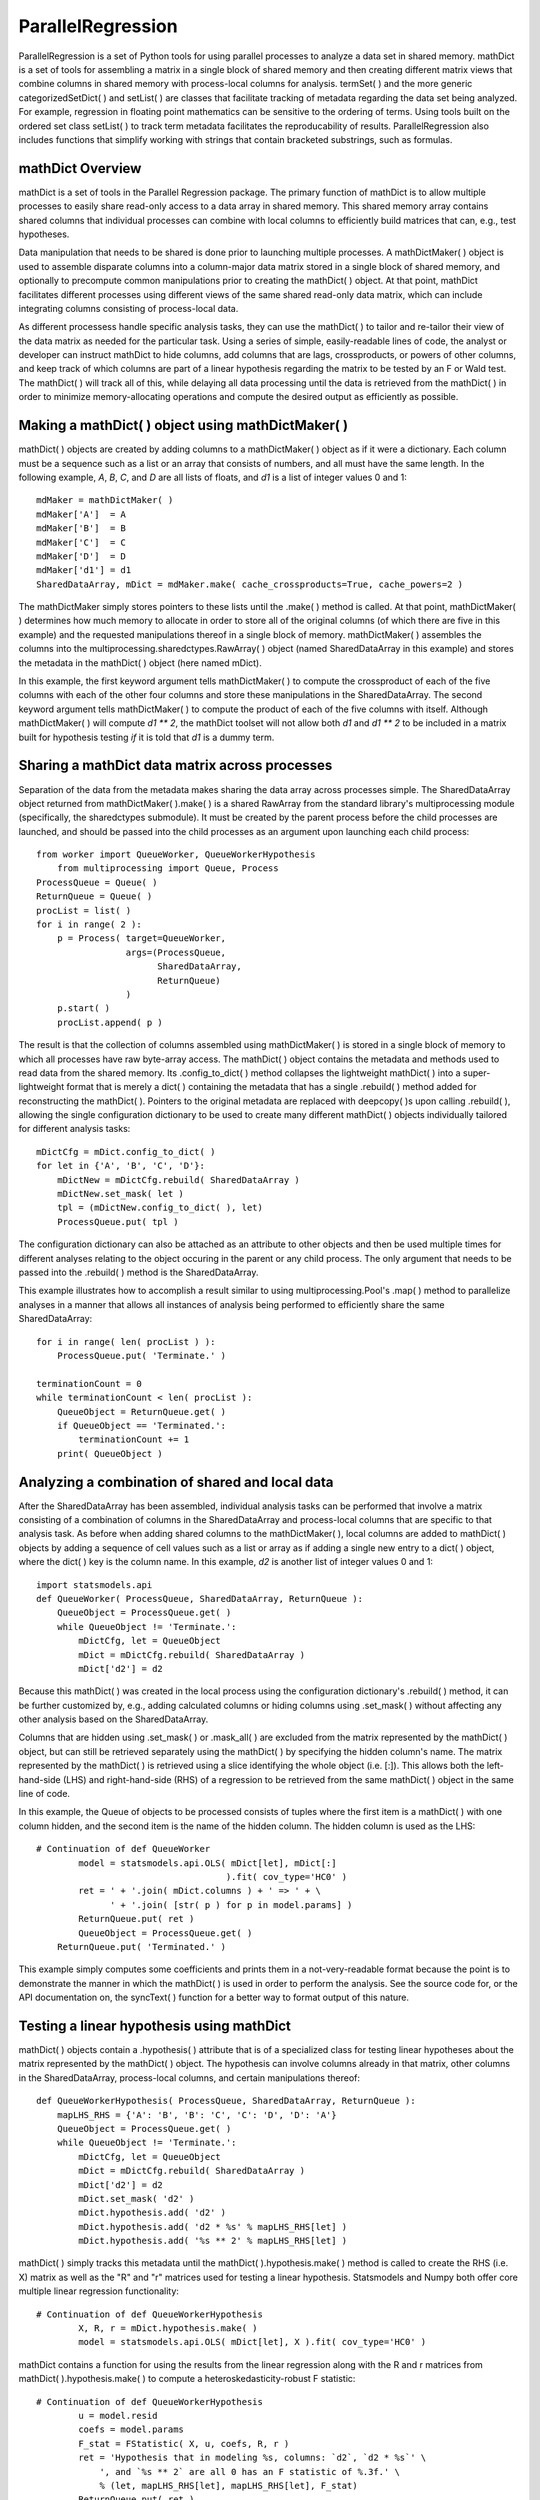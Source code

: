 ParallelRegression
==================

ParallelRegression is a set of Python tools for using parallel processes to analyze a data set in shared memory.  mathDict is a set of tools for assembling a matrix in a single block of shared memory and then creating different matrix views that combine columns in shared memory with process-local columns for analysis.  termSet( ) and the more generic categorizedSetDict( ) and setList( ) are classes that facilitate tracking of metadata regarding the data set being analyzed.  For example, regression in floating point mathematics can be sensitive to the ordering of terms.  Using tools built on the ordered set class setList( ) to track term metadata facilitates the reproducability of results.  ParallelRegression also includes functions that simplify working with strings that contain bracketed substrings, such as formulas.

mathDict Overview
-----------------

mathDict is a set of tools in the Parallel Regression package.  The primary function of mathDict is to allow multiple processes to easily share read-only access to a data array in shared memory.  This shared memory array contains shared columns that individual processes can combine with local columns to efficiently build matrices that can, e.g., test hypotheses.

Data manipulation that needs to be shared is done prior to launching multiple processes.  A mathDictMaker( ) object is used to assemble disparate columns into a column-major data matrix stored in a single block of shared memory, and optionally to precompute common manipulations prior to creating the mathDict( ) object.  At that point, mathDict facilitates different processes using different views of the same shared read-only data matrix, which can include integrating columns consisting of process-local data.

As different processess handle specific analysis tasks, they can use the mathDict( ) to tailor and re-tailor their view of the data matrix as needed for the particular task.  Using a series of simple, easily-readable lines of code, the analyst or developer can instruct mathDict to hide columns, add columns that are lags, crossproducts, or powers of other columns, and keep track of which columns are part of a linear hypothesis regarding the matrix to be tested by an F or Wald test.  The mathDict( ) will track all of this, while delaying all data processing until the data is retrieved from the mathDict( ) in order to minimize memory-allocating operations and compute the desired output as efficiently as possible.

Making a mathDict( ) object using mathDictMaker( )
--------------------------------------------------

mathDict( ) objects are created by adding columns to a mathDictMaker( ) object as if it were a dictionary.  Each column must be a sequence such as a list or an array that consists of numbers, and all must have the same length.  In the following example, `A`, `B`, `C`, and `D` are all lists of floats, and `d1` is a list of integer values 0 and 1::

    mdMaker = mathDictMaker( )
    mdMaker['A']  = A
    mdMaker['B']  = B
    mdMaker['C']  = C
    mdMaker['D']  = D
    mdMaker['d1'] = d1
    SharedDataArray, mDict = mdMaker.make( cache_crossproducts=True, cache_powers=2 )

The mathDictMaker simply stores pointers to these lists until the .make( ) method is called.  At that point, mathDictMaker( ) determines how much memory to allocate in order to store all of the original columns (of which there are five in this example) and the requested manipulations thereof in a single block of memory.  mathDictMaker( ) assembles the columns into the multiprocessing.sharedctypes.RawArray( ) object (named SharedDataArray in this example) and stores the metadata in the mathDict( ) object (here named mDict).

In this example, the first keyword argument tells mathDictMaker( ) to compute the crossproduct of each of the five columns with each of the other four columns and store these manipulations in the SharedDataArray.  The second keyword argument tells mathDictMaker( ) to compute the product of each of the five columns with itself.  Although mathDictMaker( ) will compute `d1 ** 2`, the mathDict toolset will not allow both `d1` and `d1 ** 2` to be included in a matrix built for hypothesis testing *if* it is told that `d1` is a dummy term.

Sharing a mathDict data matrix across processes
-----------------------------------------------

Separation of the data from the metadata makes sharing the data array across processes simple.  The SharedDataArray object returned from mathDictMaker( ).make( ) is a shared RawArray from the standard library's multiprocessing module (specifically, the sharedctypes submodule).  It must be created by the parent process before the child processes are launched, and should be passed into the child processes as an argument upon launching each child process::

    from worker import QueueWorker, QueueWorkerHypothesis
	from multiprocessing import Queue, Process
    ProcessQueue = Queue( )
    ReturnQueue = Queue( )
    procList = list( )
    for i in range( 2 ):
        p = Process( target=QueueWorker,
                     args=(ProcessQueue,
                           SharedDataArray,
                           ReturnQueue)
                     )
        p.start( )
        procList.append( p )

The result is that the collection of columns assembled using mathDictMaker( ) is stored in a single block of memory to which all processes have raw byte-array access.  The mathDict( ) object contains the metadata and methods used to read data from the shared memory.  Its .config_to_dict( ) method collapses the lightweight mathDict( ) into a super-lightweight format that is merely a dict( ) containing the metadata that has a single .rebuild( ) method added for reconstructing the mathDict( ).  Pointers to the original metadata are replaced with deepcopy( )s upon calling .rebuild( ), allowing the single configuration dictionary to be used to create many different mathDict( ) objects individually tailored for different analysis tasks::

    mDictCfg = mDict.config_to_dict( )
    for let in {'A', 'B', 'C', 'D'}:
        mDictNew = mDictCfg.rebuild( SharedDataArray )
        mDictNew.set_mask( let )
        tpl = (mDictNew.config_to_dict( ), let)
        ProcessQueue.put( tpl )

The configuration dictionary can also be attached as an attribute to other objects and then be used multiple times for different analyses relating to the object occuring in the parent or any child process.  The only argument that needs to be passed into the .rebuild( ) method is the SharedDataArray.

This example illustrates how to accomplish a result similar to using multiprocessing.Pool's .map( ) method to parallelize analyses in a manner that allows all instances of analysis being performed to efficiently share the same SharedDataArray::

    for i in range( len( procList ) ):
        ProcessQueue.put( 'Terminate.' )
        
    terminationCount = 0
    while terminationCount < len( procList ):
        QueueObject = ReturnQueue.get( )
        if QueueObject == 'Terminated.':
            terminationCount += 1
        print( QueueObject )

Analyzing a combination of shared and local data
------------------------------------------------

After the SharedDataArray has been assembled, individual analysis tasks can be performed that involve a matrix consisting of a combination of columns in the SharedDataArray and process-local columns that are specific to that analysis task.  As before when adding shared columns to the mathDictMaker( ), local columns are added to mathDict( ) objects by adding a sequence of cell values such as a list or array as if adding a single new entry to a dict( ) object, where the dict( ) key is the column name.  In this example, `d2` is another list of integer values 0 and 1::

    import statsmodels.api
    def QueueWorker( ProcessQueue, SharedDataArray, ReturnQueue ):
        QueueObject = ProcessQueue.get( )
        while QueueObject != 'Terminate.':
            mDictCfg, let = QueueObject
            mDict = mDictCfg.rebuild( SharedDataArray )
            mDict['d2'] = d2

Because this mathDict( ) was created in the local process using the configuration dictionary's .rebuild( ) method, it can be further customized by, e.g., adding calculated columns or hiding columns using .set_mask( ) without affecting any other analysis based on the SharedDataArray.

Columns that are hidden using .set_mask( ) or .mask_all( ) are excluded from the matrix represented by the mathDict( ) object, but can still be retrieved separately using the mathDict( ) by specifying the hidden column's name.  The matrix represented by the mathDict( ) is retrieved using a slice identifying the whole object (i.e. [:]).  This allows both the left-hand-side (LHS) and right-hand-side (RHS) of a regression to be retrieved from the same mathDict( ) object in the same line of code.

In this example, the Queue of objects to be processed consists of tuples where the first item is a mathDict( ) with one column hidden, and the second item is the name of the hidden column.  The hidden column is used as the LHS::

    # Continuation of def QueueWorker
            model = statsmodels.api.OLS( mDict[let], mDict[:]
                                        ).fit( cov_type='HC0' )
            ret = ' + '.join( mDict.columns ) + ' => ' + \
                  ' + '.join( [str( p ) for p in model.params] )
            ReturnQueue.put( ret )
            QueueObject = ProcessQueue.get( )
        ReturnQueue.put( 'Terminated.' )

This example simply computes some coefficients and prints them in a not-very-readable format because the point is to demonstrate the manner in which the mathDict( ) is used in order to perform the analysis.  See the source code for, or the API documentation on, the syncText( ) function for a better way to format output of this nature.

Testing a linear hypothesis using mathDict
------------------------------------------

mathDict( ) objects contain a .hypothesis( ) attribute that is of a specialized class for testing linear hypotheses about the matrix represented by the mathDict( ) object.  The hypothesis can involve columns already in that matrix, other columns in the SharedDataArray, process-local columns, and certain manipulations thereof::

    def QueueWorkerHypothesis( ProcessQueue, SharedDataArray, ReturnQueue ):
        mapLHS_RHS = {'A': 'B', 'B': 'C', 'C': 'D', 'D': 'A'}
        QueueObject = ProcessQueue.get( )
        while QueueObject != 'Terminate.':
            mDictCfg, let = QueueObject
            mDict = mDictCfg.rebuild( SharedDataArray )
            mDict['d2'] = d2
            mDict.set_mask( 'd2' )
            mDict.hypothesis.add( 'd2' )
            mDict.hypothesis.add( 'd2 * %s' % mapLHS_RHS[let] )
            mDict.hypothesis.add( '%s ** 2' % mapLHS_RHS[let] )

mathDict( ) simply tracks this metadata until the mathDict( ).hypothesis.make( ) method is called to create the RHS (i.e. X) matrix as well as the "R" and "r" matrices used for testing a linear hypothesis.  Statsmodels and Numpy both offer core multiple linear regression functionality::

    # Continuation of def QueueWorkerHypothesis
            X, R, r = mDict.hypothesis.make( )
            model = statsmodels.api.OLS( mDict[let], X ).fit( cov_type='HC0' )

mathDict contains a function for using the results from the linear regression along with the R and r matrices from mathDict( ).hypothesis.make( ) to compute a heteroskedasticity-robust F statistic::

    # Continuation of def QueueWorkerHypothesis
            u = model.resid
            coefs = model.params
            F_stat = FStatistic( X, u, coefs, R, r )
            ret = 'Hypothesis that in modeling %s, columns: `d2`, `d2 * %s`' \
                ', and `%s ** 2` are all 0 has an F statistic of %.3f.' \
                % (let, mapLHS_RHS[let], mapLHS_RHS[let], F_stat)
            ReturnQueue.put( ret )
            QueueObject = ProcessQueue.get( )
        ReturnQueue.put( 'Terminated.' )

See the source code for, or the API documentation on, FStatistic( ) for mathematical details.